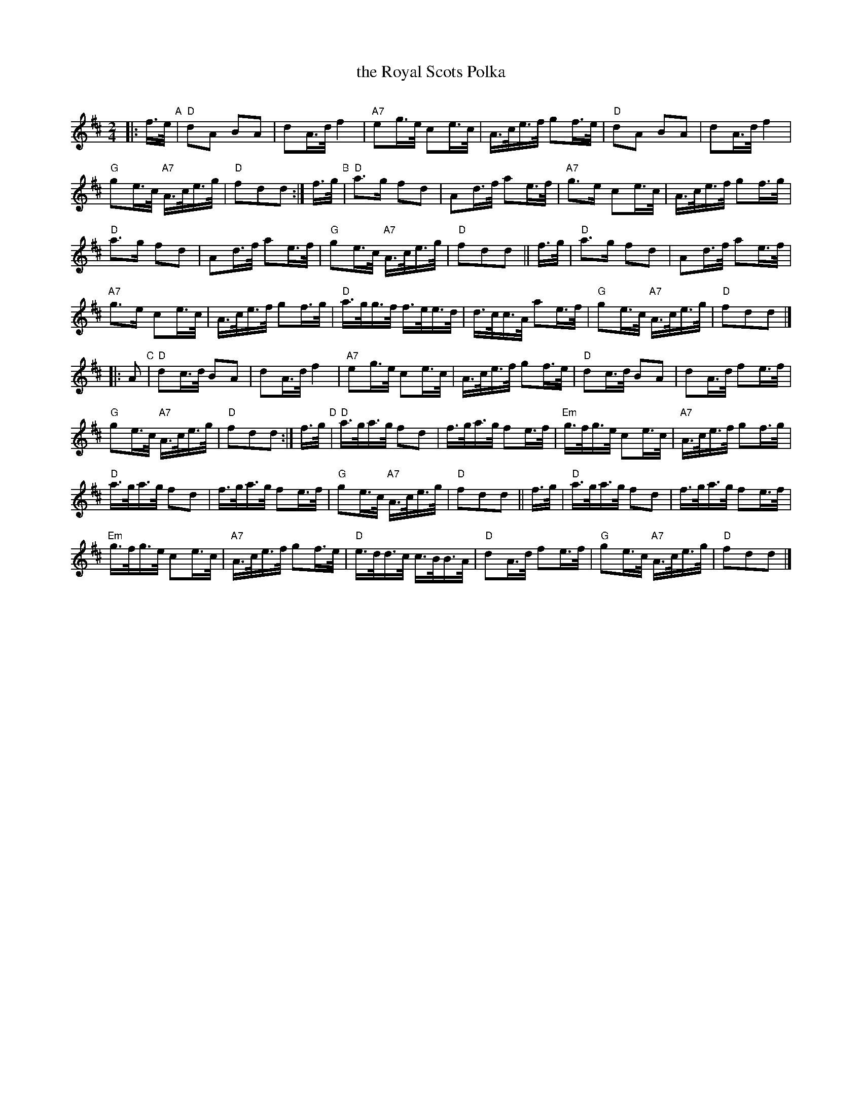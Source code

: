 %%scale 0.60
X: 1
T: the Royal Scots Polka
C:
R: polka
Z: 2014 John Chambers <jc:trillian.mit.edu>
S: page from Concord Slow Scottish Session collection
N: "L.P." at bottom right of tune
M: 2/4
L: 1/16
K: D
|: f>e "A"|\
"D"d2A2 B2A2 | d2A>d f4 |\
"A7"e2g>e c2e>c | A>ce>f g2f>e |\
"D"d2A2 B2A2 | d2A>d f4 |
"G"g2e>c "A7"A>ce>g | "D"f2d2d2 :|\
   f>g "B"|\
"D"a3g f2d2 | A2d>f a2e>f |\
"A7"g3e c2e>c | A>ce>f g2f>g |
"D"a3g f2d2 | A2d>f a2e>f |\
"G"g2e>c "A7"A>ce>g | "D"f2d2d2 ||\
f>g |\
"D"a3g f2d2 | A2d>f a2e>f |
"A7"g3e c2e>c | A>ce>f g2f>g |\
"D"a>gg>f f>ee>d | d>cc>A a2e>f |\
"G"g2e>c "A7"A>ce>g | "D"f2d2d2 |]
|: A2 "C" |\
"D"d2c>d B2A2 | d2A>d f4 |\
"A7"e2g>e c2e>c | A>ce>f g2f>e |\
"D"d2c>d B2A2 | d2A>d f2e>f |
"G"g2e>c "A7"A>ce>g | "D"f2d2d2 :|\
   f>g "D"|\
"D"a>ga>g f2d2 | f>ga>g f2e>f |\
"Em"g>fg>e c2e>c | "A7"A>ce>f g2f>g |
"D"a>ga>g f2d2 | f>ga>g f2e>f |\
"G"g2e>c "A7"A>ce>g | "D"f2d2d2 ||\
f>g |\
"D"a>ga>g f2d2 | f>ga>g f2e>f |
"Em"g>fg>e c2e>c | "A7"A>ce>f g2f>e |\
"D"e>dd>c c>BB>A | "D"d2A>d f2e>f |\
"G"g2e>c "A7"A>ce>g | "D"f2d2d2 |]
